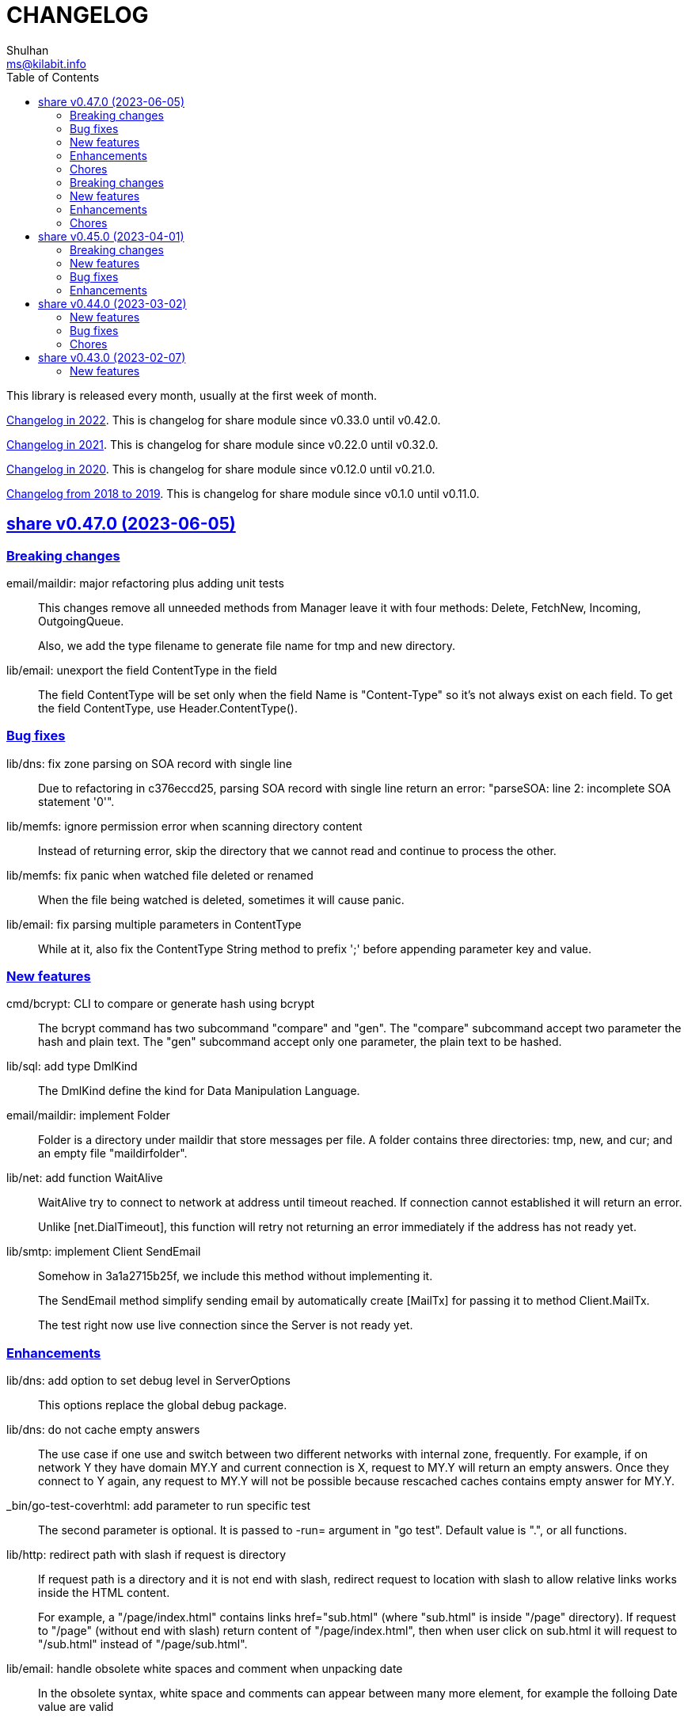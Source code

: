 =  CHANGELOG
Shulhan <ms@kilabit.info>
:toc:
:sectanchors:
:sectlinks:

This library is released every month, usually at the first week of month.

link:CHANGELOG_2022.html[Changelog in 2022^].
This is changelog for share module since v0.33.0 until v0.42.0.

link:CHANGELOG_2021.html[Changelog in 2021^].
This is changelog for share module since v0.22.0 until v0.32.0.

link:CHANGELOG_2020.html[Changelog in 2020^].
This is changelog for share module since v0.12.0 until v0.21.0.

link:CHANGELOG_2018-2019.html[Changelog from 2018 to 2019^].
This is changelog for share module since v0.1.0 until v0.11.0.


[#v0_47_0]
==  share v0.47.0 (2023-06-05)

[#v0_47_0__breaking_changes]
===  Breaking changes

email/maildir: major refactoring plus adding unit tests::
+
This changes remove all unneeded methods from Manager leave it with
four methods: Delete, FetchNew, Incoming, OutgoingQueue.
+
Also, we add the type filename to generate file name for tmp and new
directory.

lib/email: unexport the field ContentType in the field::
+
The field ContentType will be set only when the field Name is
"Content-Type" so it's not always exist on each field.
To get the field ContentType, use Header.ContentType().


[#v0_47_0__bug_fixes]
=== Bug fixes

lib/dns: fix zone parsing on SOA record with single line::
+
Due to refactoring in c376eccd25, parsing SOA record with single line
return an error: "parseSOA: line 2: incomplete SOA statement '0'".

lib/memfs: ignore permission error when scanning directory content::
+
Instead of returning error, skip the directory that we cannot read and
continue to process the other.

lib/memfs: fix panic when watched file deleted or renamed::
+
When the file being watched is deleted, sometimes it will cause panic.

lib/email: fix parsing multiple parameters in ContentType::
+
While at it, also fix the ContentType String method to prefix ';' before
appending parameter key and value.


[#v0_47_0__new_features]
=== New features

cmd/bcrypt: CLI to compare or generate hash using bcrypt::
+
The bcrypt command has two subcommand "compare" and "gen".
The "compare" subcommand accept two parameter the hash and plain text.
The "gen" subcommand accept only one parameter, the plain text to be hashed.

lib/sql: add type DmlKind::
+
The DmlKind define the kind for Data Manipulation Language.

email/maildir: implement Folder::
+
Folder is a directory under maildir that store messages per file.
A folder contains three directories: tmp, new, and cur; and an empty
file "maildirfolder".

lib/net: add function WaitAlive::
+
--
WaitAlive try to connect to network at address until timeout reached.
If connection cannot established it will return an error.

Unlike [net.DialTimeout], this function will retry not returning an error
immediately if the address has not ready yet.
--

lib/smtp: implement Client SendEmail::
+
--
Somehow in 3a1a2715b25f, we include this method without implementing it.

The SendEmail method simplify sending email by automatically create
[MailTx] for passing it to method Client.MailTx.

The test right now use live connection since the Server is not ready yet.
--

[#v0_47_0__enhancements]
===  Enhancements

lib/dns: add option to set debug level in ServerOptions::
+
This options replace the global debug package.

lib/dns: do not cache empty answers::
+
The use case if one use and switch between two different
networks with internal zone, frequently.
For example, if on network Y they have domain MY.Y and
current connection is X, request to MY.Y will return an
empty answers.
Once they connect to Y again, any request to MY.Y will not
be possible because rescached caches contains empty answer
for MY.Y.

_bin/go-test-coverhtml: add parameter to run specific test::
+
The second parameter is optional.
It is passed to -run= argument in "go test".
Default value is ".", or all functions.

lib/http: redirect path with slash if request is directory::
+
--
If request path is a directory and it is not end with slash, redirect
request to location with slash to allow relative links works inside the
HTML content.

For example, a "/page/index.html" contains links href="sub.html" (where
"sub.html" is inside "/page" directory).
If request to "/page" (without end with slash) return content of
"/page/index.html", then when user click on sub.html it will request to
"/sub.html" instead of "/page/sub.html".
--

lib/email: handle obsolete white spaces and comment when unpacking date::
+
--
In the obsolete syntax, white space and comments can appear between many
more element, for example the folloing Date value are valid

	Date  : Fri, 21 Nov 1997 09(comment):   55  :  06 -0600

This changes handle this by sanitizing the Field value, removing comment
and merge multiple spaces into one, before parsing it.
--

lib/email: set the Field Type and unpack its value on ParseField::
+
--
Once the field Name has detected and its Value is valid, we can unpack
the Value based to type that it represent, for example to Date or Mailbox.

This changes remove calling to unpack directly in some tests and check
an error when testing ParseHeader.
--

lib/net: increase the maximum poll events::
+
The maxQueue define the number of events that can be read from poll at
one time.
Using 128 seems to small for high throughput networks.
Increasing this number also increase the memory consumed by process.
Maybe later we can export this function as option when creating poll.

lib/websocket: increase the max buffer and queue for better throughput::
+
--
The maxBuffer increased from 1024 to 4096 bytes.
The reason that we use 1024 previously is related to MTU size and maximum
payload in TCP (although its higher, 1460 bytes).

The maxQueue increase from 128 to 4096.
--

[#v0_47_0__chores]
=== Chores

all: remove any usage of debug.Value in all packages::
+
Using global debug value for all packages turns out is not a good
idea.

lib/test: update documentation related to Assert and Data::
+
The documentation is based on the article published at
https://kilabit.local/journal/2023/go_test_data/
after reviewing and explain how to use both of them to public.

all: record the contributors of this module in file AUTHORS::


[#v0_46_0]
==  share v0.46.0 (2023-05-02)

This release deprecated lib/io and lib/parser.


[#v0_46_0__breaking_changes]
===  Breaking changes

lib/reflect: remove the third return value from Marshal::
+
The third, boolean, return value is redundant with the second error value.

lib/bytes: changes the DumpPrettyTable output format::
+
The change is to accommodate large bytes data, more than 0xFFFF.
The hex address in the first column is increased to 8 digits, the
characters compacted without space in between.


[#v0_46_0__new_features]
===  New features

lib/os: merge some functions from lib/io::
+
Functions like Copy, IsBinary, IsDirEmpty, IsFileExist, RmdirEmptyAll
are read and operate on file and directory on operating system level, so
it is not correct to put it in package io.

lib/strings: merge lib/parser here::
+
--
The first idea of parser is to provide generic parser for both bytes and
string.
After we introduce lib/parser there is not much changes to that package.
Also, since we create another Parser in lib/bytes that accept and
return token as []byte, the lib/parser is not unique anymore.

The following function/methods changes to minimize conflict in the future,

* Lines become LinesOfFile
* New become NewParser
* Open become OpenForParser
* Token become Read
* TokenEscaped become ReadEscaped
* TokenTrimSpace become ReadNoSpace
--

lib/bytes: implement function ParseHexDump::
+
--
The ParseHexDump parse the default output of [hexdump](1) utility from
parameter in back into stream of byte.

An example of default output of hexdump is

	0000000 7865 5f70 6964 2f72 0000 0000 0000 0000
	0000010 0000 0000 0000 0000 0000 0000 0000 0000
	*
	0000060 0000 0000 3030 3030 3537 0035 3030 3130

The first column is the address and the rest of the column is the data.
Each data column is 16-bit words in big-endian order, so in the above
example, the first byte would be 65, second byte is 78 and so on.
The asterisk "*" means that the address from 0000020 to 0000050 is equal to
the previous line, 0000010.

[hexdump]: https://man.archlinux.org/man/hexdump.1
--

lib/bytes: implement tokenize Parser::
+
The Parser type parse stream of byte using one or more delimiters as
separator between token.

lib/bytes: add function TrimNull::
+
The TrimNull function remove 0 value ("\0" or NULL in C) at leading
and trailing of input.

lib/net: add method WriteTo to ResolvConf::
+
The WriteTo method write the ResolvConf as text.


[#v0_46_0__enhancements]
===  Enhancements

lib/time: calculate the next event before notify the user on Scheduler run::
+
This allow user to call the Next method, to know the next time the
scheduler will be triggered, after receiving the event.

lib/reflect: add option to skip processing struct field in Do/IsEqual::
+
A struct's field tagged with `noequal:""`, its value will not be processed for
equality.


[#v0_46_0__chores]
===  Chores

lib/reflect: use doEqual inside IsEqual::
+
Previously, IsEqual internally use isEqual, which have the same logic as
doEqual.
This changes minimize duplicate code between IsEqual and DoEqual, by
calling doEqual for both of functions.

lib/time: replace lib/io#Reader with lib/bytes#Parser::

lib/smtp: replace lib/io#Reader with lib/bytes#Parser::

lib/dns: replace lib/io#Reader with lib/bytes#Parser::

lib/http: replace lib/io#Reader with lib/bytes#Parser::

lib/email: replace lib/io#Reader with lib/bytes#Parser::

email/dkim: replace lib/io#Reader with lib/bytes#Parser::

lib/hunspell: replace lib/io with lib/os::

lib/hunspell: replace lib/parser with lib/strings::

lib/http: replace lib/parser with lib/strings::

lib/bytes: copy TokenFind to internal/bytes#TokenFind::
+
This is to prevent import cycle later when we use lib/test in bytes.


[#v0_45_0]
==  share v0.45.0 (2023-04-01)

This release set the Go version to 1.19.

[#v0_45_0__breaking_changes]
===  Breaking changes

lib/net: changes the PopulateQuery logic::
+
--
Previously, PopulateQuery only add the passed dname if the number of dots
is greater than 0.
After inspecting the result from dig and getenv, the dots seems does not
affect the query.
For example, if we have A record for domain "kilabit", both of those tools
query name "kilabit" without adding local domain or domain in search.
--

[#v0_45_0__new_features]
===  New features

_bin: add shell script go-test-lint.sh to run test and lint sequentially::
+
--
The go-test-lint.sh run Go test and if its success it will run
predefined linter, in the current directory.

Arg 1: the method or function to test, default to ".".

The linter program and its argument is derived from environment variable
GO_LINT.
If its empty, it will try the following linter in order: revive and then
golangci-lint.

To add additional arguments to Go test set the environment variable
GO_TEST_ARGS.
--

lib/bytes: add function DumpPrettyTable::
+
The DumpPrettyTable write each byte in slice data as hexadecimal, ASCII
character, and integer with 8 columns width.

lib/bytes: add function SplitEach::
+
The SplitEach funciton split the slice of byte into n number of bytes.
If n is less or equal than zero, it will return the data as chunks.

lib/dns: add function ParseZone::
+
--
The ParseZone parse the content of zone from raw bytes.

Now that we have ParseZone, all tests that use zoneParser now can be
replaced using combination of test.Data and ParseZone.
--

lib/dns: add method WriteTo to Zone::
+
--
The WriteTo method write the zone as text into io.Writer.

The result of WriteTo will be different with original content of zone
file, since it does not preserve comment and indentation.
--

lib/http: add function to parse multipart Range response for Client::
+
The ParseMultipartRange parse the multipart/byteranges body or response
from HTTP Range request.
Each Content-Range position and body part in the multipart will be stored
under RangePosition.

lib/http: add support for HTTP Range in Server::
+
--
For HTTP Server using HandleFS, the Range request is handled
automatically.
For other HTTP server, user can use the HandleRange function.

The HandleRange function handle
https://developer.mozilla.org/en-US/docs/Web/HTTP/Range_requests[HTTP Range]
request using "bytes" unit.
The body parameter contains the content of resource being requested that
accept Seek method.

If the Request method is not GET, or no Range in header request it will
return all the body
https://datatracker.ietf.org/doc/html/rfc7233#section-3.1[RFC7233 S-3.1].

The contentType is optional, if its empty, it will detected by
http.ResponseWriter during Write.
--

lib/io: add method ReplaceAll on Reader::
+
The ReplaceAll method behave like standard bytes.ReplaceAll but start
from current index.

lib/parser: add method TokenTrimSpace::
+
The TokenTrimSpace read the next token until one of the delimiter found,
with leading and trailing spaces are ignored.

lib/parser: add method SetDelimiters::
+
The SetDelimiters replace the current delimiters.

lib/telemetry: package for collecting and forwarding metrics::
+
Package telemetry is a library for collecting various Metric, for example
from standard runtime/metrics, and send or write it to one or more
Forwarder.
Each Forwarder has capability to format the Metric before sending or
writing it using Formatter.


[#v0_45_0__bug_Fixes]
===  Bug fixes

lib/dns: fix packing, parsing, and saving MINFO resource data::
+
--
Even thought the MINFO record not formally obsolete, according to
https://en.wikipedia.org/wiki/List_of_DNS_record_types#Obsolete_record_types[Wikipedia],
we still need to support this for backward compatibility.

When packing the resource data length does not include total length.
When parsing, the RMailBox and EmailBox should be added the origin suffix
if its not end with dot.
When saving, the origin should be trimmed from RMailBox and EmailBox.
--

lib/dns: fix packing and unpacking resource record HINFO::
+
--
The rdata for HINFO contains two character-strings: CPU and OS.
Previously, we pack the rdata section sequentially, without adding length
on each of them: <RDLEN><CPU><OS>.
The correct pack format should <RDLEN><LENGTH><CPU><LENGTH><OS>.
--

lib/dns: fix parsing SRV record from zone file::
+
--
Previous parseSRV start by parsing the _Service from tok, but the
actual value of parameter tok is the Priority.

This changes fix this and as testing we use the example from RFC 2782.
--

[#v0_45_0__enhancements]
===  Enhancements

lib/dns: allow parsing TXT rdata without quote in zone file::
+
--
Previously, the zone only parsing TXT record with double quote since
most of the example that we found during implementation all use double
quote.

This changes allow non-double quoted text in zone file with consequence
that any spaces will terminated the rdata immediately.

Fixes #6
--

lib/dns: handle zone file with CRLF line ending::
+
--
While at it, fix parsing multiline SOA record where closing parentheses
end on next lines.

Fixes #6
--




lib/test: simplify the string diff output from Assert::
+
--
In the output, instead of using %q we replace it with %s, because printing
string with double quote cause escaping and hard to read
This change may cause difference in white spaces not showed in the
terminal.

In the diff changes, only print the Old and New, without printing each
chunk.
--


[#v0_44_0]
==  share v0.44.0 (2023-03-02)

[#v0_44_0__new_features]
===  New features

lib/time: implement Scheduler::
+
--
Scheduler is a timer that run periodically based on calendar or day time.

A schedule is divided into monthly, weekly, daily, hourly, and minutely.
An empty schedule is equal to minutely, a schedule that run every minute.
--

lib/time: add new type Clock::
+
Clock represent 24 hours time with hour, minute, and second.
An hour value is from 0 to 23, a minute value is from 0 to 59, and
a second value is from 0 to 59.

[#v0_44_0__bug_fixes]
===  Bug fixes

lib/clise: fix potential data race between Push and Slice::
+
The data race may occur if Push is called, the .last field is incremented
and at the same time an other goroutine call Slice that access the .last
field.

lib/memfs: minimize data race on DirWatcher::
+
Calling DirWatcher Stop while the start method set dw.ticker can cause
data race.  This changes fix this issue.

go.mod: update all dependencies::
+
This update use "go get all" which resolve to semver for each dependencies.

[#v0_44_0__chores]
=== Chores

all: set the test timeout to 1m::
+
Some flaky test, caused by waiting for channel, require waiting for 10m
before it considered fail.
This changes we cut the default timeout to 1 minute.

all: access embedded field or methods using the type name::
+
This is for clarity in the code, better to be explicit by typing where
the field or methods come from.

lib/email: add an example for Filter method on Header::

cmd: temporarily hide unused commands::
+
The cart, cascaded-random-forest, lnsmote, random-forest, and smote
are part of completing thesis and they never used anymore.

AUR: add go-test-coverhtml.sh and go-bench.sh into package::
+
While at it, changes the go-bench count to 10.

lib/websocket: replace math/rand.Read with crypto/rand.Read::
+
The math/rand will be deprecated in Go 1.20.


[#v0_43_0]
==  share v0.43.0 (2023-02-07)

[#v0_43_0__new_features]
===  New features

lib/http: add function MarshalForm::
+
--
The MarshalForm marshal struct fields tagged with `form:` into url.Values.

The rules for marshaling follow the same rules as in [UnmarshalForm].

It will return an error if the input is not pointer to or a struct.
--

clise: implement io Closer, Writer, StringWriter, and ByteWriter::

clise: add method UnmarshalJSON::
+
The UnmarshalJSON convert JSON array into Clise.
